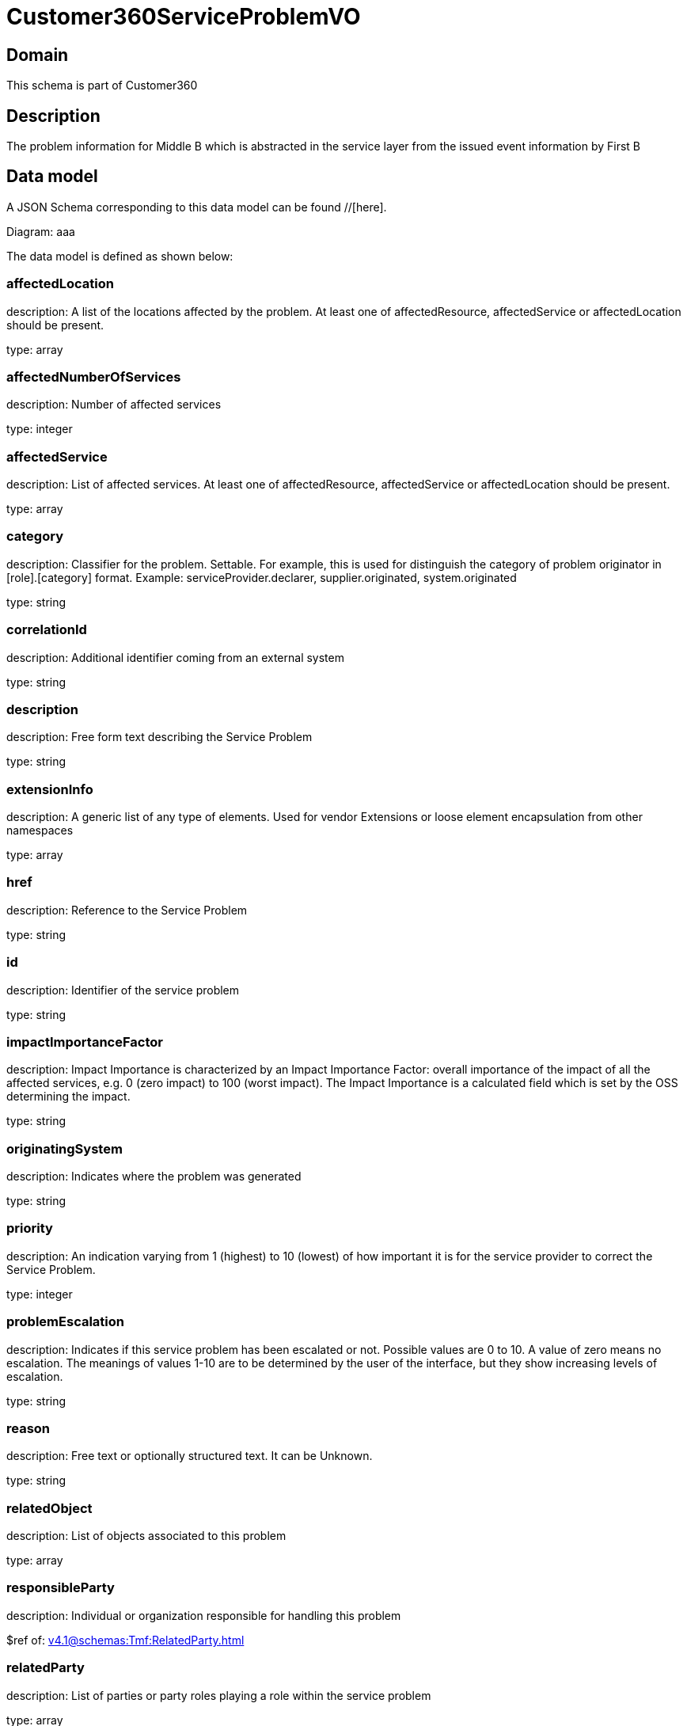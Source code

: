 = Customer360ServiceProblemVO

[#domain]
== Domain

This schema is part of Customer360

[#description]
== Description
The problem information for Middle B which is abstracted in the service layer from the issued event information by First B


[#data_model]
== Data model

A JSON Schema corresponding to this data model can be found //[here].

Diagram:
aaa

The data model is defined as shown below:


=== affectedLocation
description: A list of the locations affected by the problem. At least one of affectedResource, affectedService or affectedLocation should be present.

type: array


=== affectedNumberOfServices
description: Number of affected services

type: integer


=== affectedService
description: List of affected services. At least one of affectedResource, affectedService or affectedLocation should be present.

type: array


=== category
description: Classifier for the problem. Settable. For example, this is used for distinguish the category of problem originator in [role].[category] format. Example: serviceProvider.declarer, supplier.originated, system.originated

type: string


=== correlationId
description: Additional identifier coming from an external system

type: string


=== description
description: Free form text describing the Service Problem

type: string


=== extensionInfo
description: A generic list of any type of elements. Used for vendor Extensions or loose element encapsulation from other namespaces

type: array


=== href
description: Reference to the Service Problem

type: string


=== id
description: Identifier of the service problem

type: string


=== impactImportanceFactor
description: Impact Importance is characterized by an Impact Importance Factor: overall importance of the impact of all the affected services, e.g. 0 (zero impact) to 100 (worst impact). The Impact Importance is a calculated field which is set by the OSS determining the impact.

type: string


=== originatingSystem
description: Indicates where the problem was generated

type: string


=== priority
description: An indication varying from 1 (highest) to 10 (lowest) of how important it is for the service provider to correct the Service Problem.

type: integer


=== problemEscalation
description: Indicates if this service problem has been escalated or not. Possible values are 0 to 10. A value of zero means no escalation. The meanings of values 1-10 are to be determined by the user of the interface, but they show increasing levels of escalation.

type: string


=== reason
description: Free text or optionally structured text. It can be Unknown.

type: string


=== relatedObject
description: List of objects associated to this problem

type: array


=== responsibleParty
description: Individual or organization responsible for handling this problem

$ref of: xref:v4.1@schemas:Tmf:RelatedParty.adoc[]


=== relatedParty
description: List of parties or party roles playing a role within the service problem

type: array


=== rootCauseResource
description: Resource(s) that are associated to the underlying service problems that are the Root Cause of this one if any (used only if applicable).

type: array


=== resolutionDate
description: Time the problem was resolved

type: string


=== status
description: The current status of the service problem. Possible values are Submitted, Rejected, Acknowledged, In Progress [Held, Pending], Resolved, Closed, and Cancelled.

type: string


=== statusChangeDate
description: Time the problem was last status changed

type: string


=== statusChangeReason
description: The reason of state change

type: string


=== timeChanged
description: Time the problem was last changed

type: string


=== timeRaised
description: Time the problem was raised

type: string


=== underlyingProblem
description: A list of underlying problems. Relevant only if this problem is derived from other problems.

type: array


[#all_of]
== All Of

This schema extends: xref:v4.1@schemas:Tmf:Entity.adoc[]
